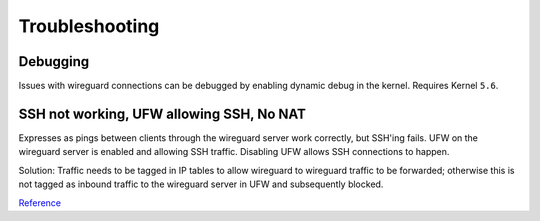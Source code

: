 .. _service-wireguard-troubleshooting:

Troubleshooting
###############

Debugging
*********
Issues with wireguard connections can be debugged by enabling dynamic debug in
the kernel. Requires Kernel ``5.6``.

.. code-block:: bash
  :caption: Enable wireguard dynamic kernel debugging and show log.

  echo 'module wireguard +p' | sudo tee /sys/kernel/debug/dynamic_debug/control
  dmesg -wH

.. code-block:: bash
  :caption: Disable wireguard dynamic kernel debugging.

  echo 'module wireguard -p' | sudo tee /sys/kernel/debug/dynamic_debug/control

SSH not working, UFW allowing SSH, No NAT
*****************************************
Expresses as pings between clients through the wireguard server work correctly,
but SSH'ing fails. UFW on the wireguard server is enabled and allowing SSH
traffic. Disabling UFW allows SSH connections to happen.

Solution: Traffic needs to be tagged in IP tables to allow wireguard to
wireguard traffic to be forwarded; otherwise this is not tagged as inbound
traffic to the wireguard server in UFW and subsequently blocked.

.. code-block:: bash
  :caption: **0600 root root** /etc/wireguard/server.conf

  iptables -A FORWARD -i {INTERFACE} -o {INTERFACE} -m conntrack --ctstate NEW -j ACCEPT

`Reference <https://serverfault.com/questions/985482/wireguard-access-between-clients-ufw-block>`__
